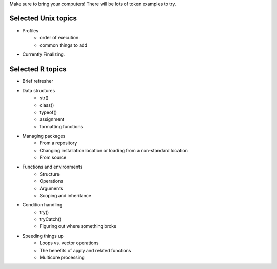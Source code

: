 Make sure to bring your computers! There will be lots of token examples to try.

Selected Unix topics
======
- Profiles
     - order of execution
     - common things to add

- Currently Finalizing.

Selected R topics
======
- Brief refresher
- Data structures
    - str()
    - class()
    - typeof()
    - assignment
    - formatting functions
- Managing packages
    - From a repository
    - Changing installation location or loading from a non-standard location
    - From source
- Functions and environments
    - Structure
    - Operations
    - Arguments
    - Scoping and inheritance
- Condition handling
    - try()
    - tryCatch()
    - Figuring out where something broke
- Speeding things up
    - Loops vs. vector operations
    - The benefits of apply and related functions
    - Multicore processing
